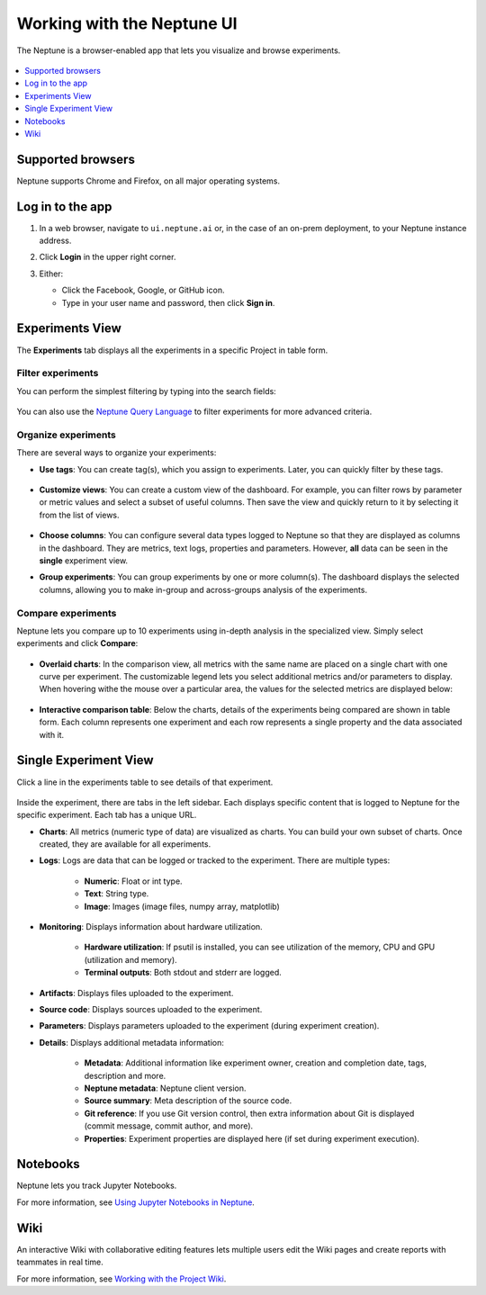 Working with the Neptune UI
===========================

The Neptune is a browser-enabled app that lets you visualize and browse experiments.


   .. image:: /_static/images/core-concepts/experiment_general_view.png
      :target: /_static/images/core-concepts/experiment_general_view.png
      :alt: Experiments view

.. contents::
    :local:
    :depth: 1
    :backlinks: top

Supported browsers
------------------

Neptune supports Chrome and Firefox, on all major operating systems.

Log in to the app
-----------------
1. In a web browser, navigate to ``ui.neptune.ai`` or, in the case of an on-prem deployment, to your Neptune instance address.
2. Click **Login** in the upper right corner.

   .. image:: /_static/images/core-concepts/login.png
      :target: /_static/images/core-concepts/login.png
      :alt: Login screen
      :width: 350

3. Either:

   - Click the Facebook, Google, or GitHub icon.

   - Type in your user name and password, then click **Sign in**.

Experiments View
----------------


The **Experiments** tab  displays all the experiments in a specific Project in table form.

Filter experiments
^^^^^^^^^^^^^^^^^^
You can perform the simplest filtering by typing into the search fields:

   .. image:: /_static/images/core-concepts/search_fields.png
      :target: /_static/images/core-concepts/search_fields.png
      :alt: Experiment search


You can also use the `Neptune Query Language <nql.html>`_ to filter experiments for more advanced criteria.

Organize experiments
^^^^^^^^^^^^^^^^^^^^

There are several ways to organize your experiments:

- **Use tags**: You can create tag(s), which you assign to experiments. Later, you can quickly filter by these tags.

   .. image:: /_static/images/core-concepts/tag_chooser.png
      :target: /_static/images/core-concepts/tag_chooser.png
      :alt: Tag chooser
      :width: 250

- **Customize views**: You can create a custom view of the dashboard. For example, you can filter rows by parameter or metric values and select a subset of useful columns. Then save the view and quickly return to it by selecting it from the list of views.

   .. image:: /_static/images/core-concepts/view_list.png
      :target: /_static/images/core-concepts/view_list.png
      :alt: View list
      :width: 400

- **Choose columns**: You can configure several data types logged to Neptune so that they are displayed as columns in the dashboard. They are metrics, text logs, properties and parameters. However, **all** data can be seen in the **single** experiment view.

- **Group experiments**: You can group experiments by one or more column(s). The dashboard displays the selected columns, allowing you to make in-group and across-groups analysis of the experiments.

   .. image:: /_static/images/core-concepts/group_by.png
      :target: /_static/images/core-concepts/group_by.png
      :alt: Group columns


Compare experiments
^^^^^^^^^^^^^^^^^^^
Neptune lets you compare up to 10 experiments using in-depth analysis in the specialized view.
Simply select experiments and click **Compare**:


   .. image:: /_static/images/core-concepts/compare_experiments_select.png
      :target: /_static/images/core-concepts/compare_experiments_select.png
      :alt: Compare experiments table


- **Overlaid charts**: In the comparison view, all metrics with the same name are placed on a single chart with one curve per experiment. The customizable legend lets you select additional metrics and/or parameters to display. When hovering withe the mouse over a particular area, the values for the selected metrics are displayed below:

   .. image:: /_static/images/core-concepts/charts_legend_mouseover.png
      :target: /_static/images/core-concepts/charts_legend_mouseover.png
      :alt: Charts legend
      :width: 600

- **Interactive comparison table**: Below the charts, details of the experiments being compared are shown in table form. Each column represents one experiment and each row represents a single property and the data associated with it.

   .. image:: /_static/images/core-concepts/compare_experiments.png
      :target: /_static/images/core-concepts/compare_experiments.png
      :alt: Compare experiments table
      :width: 600


Single Experiment View
----------------------
Click a line in the experiments table to see details of that experiment.


   .. image:: /_static/images/core-concepts/single_experiment.png
      :target: /_static/images/core-concepts/single_experiment.png
      :alt: Single experiment

Inside the experiment, there are tabs in the left sidebar. Each displays specific content that is logged to Neptune for the specific experiment. Each tab has a unique URL.

- **Charts**: All metrics (numeric type of data) are visualized as charts. You can build your own subset of charts. Once created, they are available for all experiments.

- **Logs**: Logs are data that can be logged or tracked to the experiment. There are multiple types:

   - **Numeric**: Float or int type.
   - **Text**: String type.
   - **Image**: Images (image files, numpy array, matplotlib)

- **Monitoring**: Displays information about hardware utilization.

   - **Hardware utilization**: If psutil is installed, you can see utilization of the memory, CPU and GPU (utilization and memory).

   - **Terminal outputs**: Both stdout and stderr are logged.

- **Artifacts**: Displays files uploaded to the experiment.

- **Source code**: Displays sources uploaded to the experiment.

- **Parameters**: Displays parameters uploaded to the experiment (during experiment creation).

- **Details**: Displays additional metadata information:

   - **Metadata**: Additional information like experiment owner, creation and completion date, tags, description and more.
   - **Neptune metadata**: Neptune client version.
   - **Source summary**: Meta description of the source code.
   - **Git reference**: If you use Git version control, then extra information about Git is displayed (commit message, commit author, and more).
   - **Properties**: Experiment properties are displayed here (if set during experiment execution).

Notebooks
---------

Neptune lets you track Jupyter Notebooks.

For more information, see `Using Jupyter Notebooks in Neptune <../notebooks/introduction.html>`_.

Wiki
----

An interactive Wiki with collaborative editing features lets multiple users edit the Wiki pages and create reports with teammates in real time.

For more information, see `Working with the Project Wiki <../learn-about-neptune/collaborate.html#working-with-the-project-wiki>`_.
